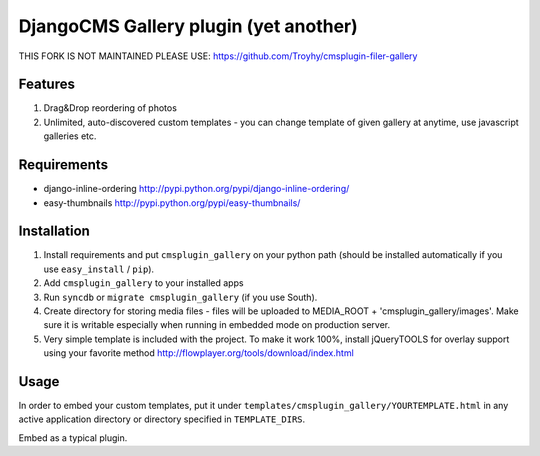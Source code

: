 ======================================
DjangoCMS Gallery plugin (yet another)
======================================
THIS FORK IS NOT MAINTAINED PLEASE USE:
https://github.com/Troyhy/cmsplugin-filer-gallery

Features
--------

1. Drag&Drop reordering of photos

2. Unlimited, auto-discovered custom templates - you can change template 
   of given gallery at anytime, use javascript galleries etc. 

Requirements
------------

- django-inline-ordering http://pypi.python.org/pypi/django-inline-ordering/
- easy-thumbnails http://pypi.python.org/pypi/easy-thumbnails/

Installation
------------

1. Install requirements and put ``cmsplugin_gallery`` on your python path (should be 
   installed automatically if you use ``easy_install`` / ``pip``).

2. Add ``cmsplugin_gallery`` to your installed apps

3. Run ``syncdb`` or ``migrate cmsplugin_gallery`` (if you use South). 

4. Create directory for storing media files - files will be uploaded to MEDIA_ROOT + 'cmsplugin_gallery/images'.
   Make sure it is writable especially when running in embedded mode on production server. 

5. Very simple template is included with the project. To make it work 100%, install jQueryTOOLS 
   for overlay support using your favorite method
   http://flowplayer.org/tools/download/index.html

Usage
-----

In order to embed your custom templates, put it under ``templates/cmsplugin_gallery/YOURTEMPLATE.html``
in any active application directory or directory specified in ``TEMPLATE_DIRS``. 

Embed as a typical plugin.
